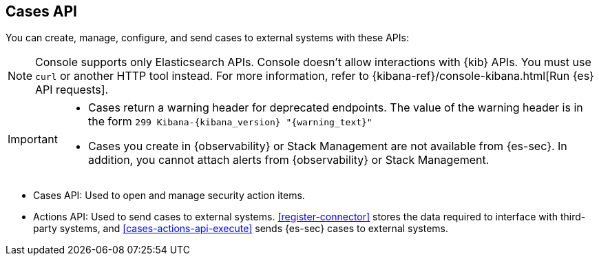 [[cases-api-overview]]
[role="xpack"]
== Cases API

You can create, manage, configure, and send cases to external systems with these APIs:

NOTE: Console supports only Elasticsearch APIs. Console doesn't allow interactions with {kib} APIs. You must use `curl` or another HTTP tool instead. For more information, refer to {kibana-ref}/console-kibana.html[Run {es} API requests].

[IMPORTANT]
=========================

* Cases return a warning header for deprecated endpoints. The value of the warning header is in the form `299 Kibana-{kibana_version} "{warning_text}"`
* Cases you create in {observability} or Stack Management are not available from {es-sec}. In addition, you cannot attach alerts from {observability} or Stack Management.

=========================

* Cases API: Used to open and manage security action items.

* Actions API: Used to send cases to external systems. <<register-connector>>
stores the data required to interface with third-party systems, and
<<cases-actions-api-execute>> sends {es-sec} cases to external systems.
